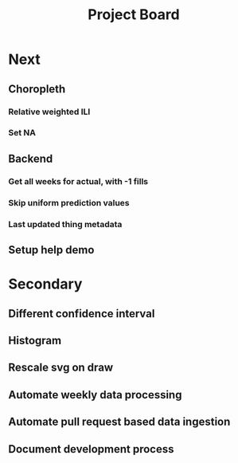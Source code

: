 #+TITLE: Project Board

* Next
** Choropleth
*** Relative weighted ILI
*** Set NA
** Backend
*** Get all weeks for actual, with -1 fills
*** Skip uniform prediction values
*** Last updated thing metadata
** Setup help demo
* Secondary
** Different confidence interval
** Histogram
** Rescale svg on draw
** Automate weekly data processing
** Automate pull request based data ingestion
** Document development process
